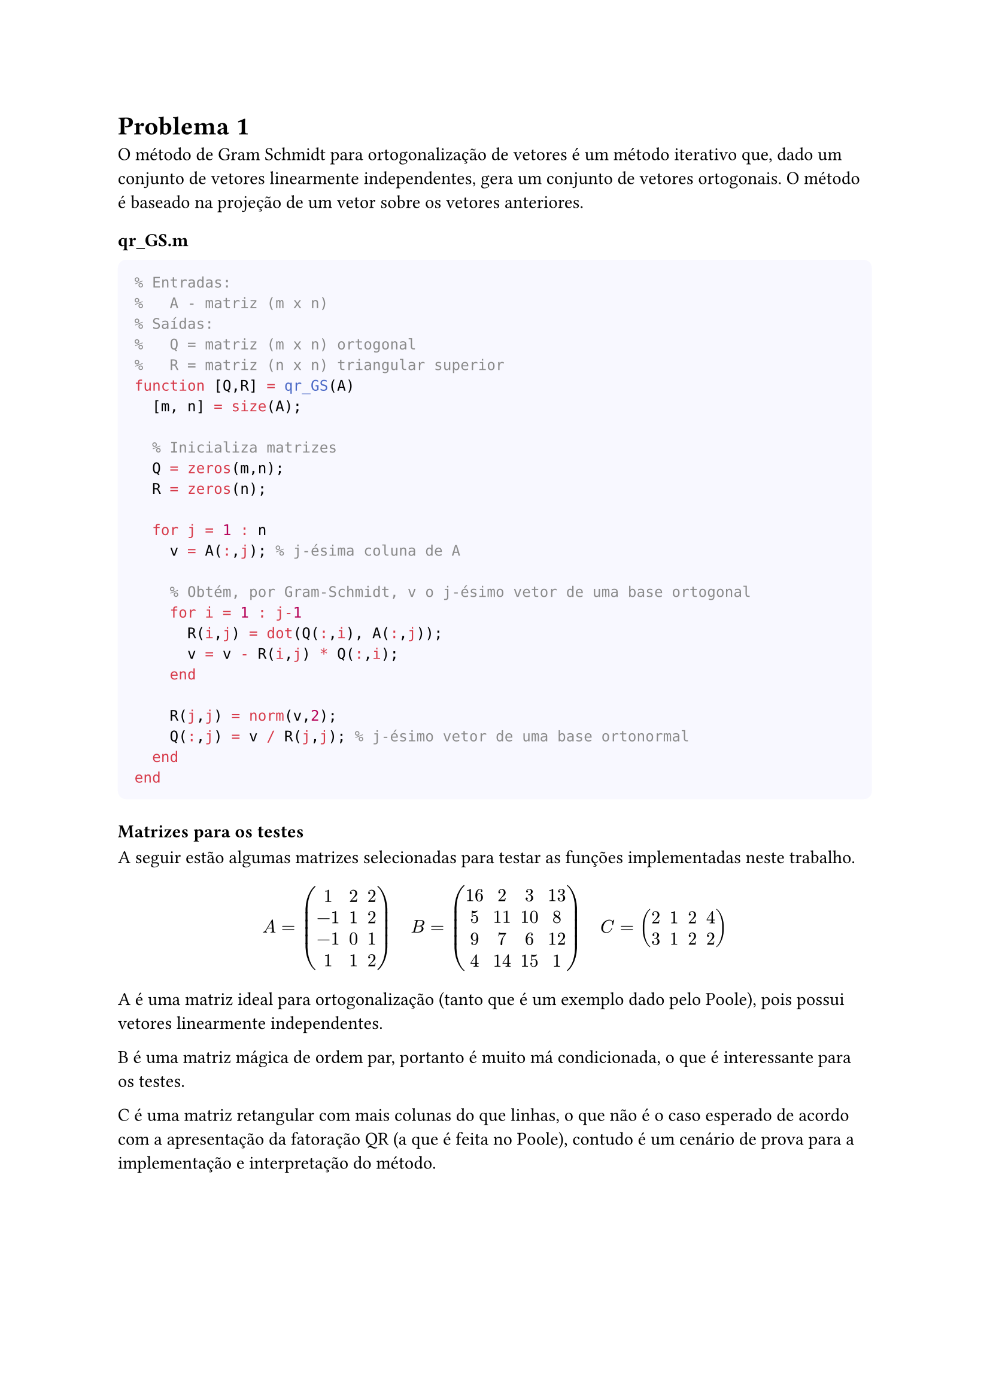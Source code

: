 = Problema 1

O método de Gram Schmidt para ortogonalização de vetores é um método iterativo que, dado um conjunto de vetores linearmente independentes, gera um conjunto de vetores ortogonais. O método é baseado na projeção de um vetor sobre os vetores anteriores.

==== qr_GS.m


#box(
  height: auto,
  width: 100%,
  fill: rgb(248, 248, 255),
  inset: 10pt,
  radius: 5pt,
  [
  ```matlab
  % Entradas:
  %   A - matriz (m x n)
  % Saídas:
  %   Q = matriz (m x n) ortogonal
  %   R = matriz (n x n) triangular superior
  function [Q,R] = qr_GS(A)
    [m, n] = size(A);
    
    % Inicializa matrizes
    Q = zeros(m,n); 
    R = zeros(n); 

    for j = 1 : n
      v = A(:,j); % j-ésima coluna de A
      
      % Obtém, por Gram-Schmidt, v o j-ésimo vetor de uma base ortogonal
      for i = 1 : j-1
        R(i,j) = dot(Q(:,i), A(:,j)); 
        v = v - R(i,j) * Q(:,i);
      end
    
      R(j,j) = norm(v,2);  
      Q(:,j) = v / R(j,j); % j-ésimo vetor de uma base ortonormal
    end
  end
  ```
  ]
)

==== Matrizes para os testes

A seguir estão algumas matrizes selecionadas para testar as funções implementadas neste trabalho.

$ A = mat(1, 2, 2; -1, 1, 2; -1, 0, 1; 1, 1, 2)       #h(1em)
  B = mat(16,2,3,13; 5,11,10,8; 9,7,6,12; 4,14,15,1)  #h(1em)
  C = mat(2, 1, 2, 4; 3, 1, 2, 2) 
  //#h(1em) D = mat(1, 1, 1; 0, 2, 2; 0, 0,3) 
  $

A é uma matriz ideal para ortogonalização (tanto que é um exemplo dado pelo Poole), pois  possui vetores linearmente independentes. 

B é uma matriz mágica de ordem par, portanto é muito má condicionada, o que é interessante para os testes. 

C é uma matriz retangular com mais colunas do que linhas, o que não é o caso esperado de acordo com a apresentação da fatoração QR (a que é feita no Poole), contudo é um cenário de prova para a implementação e interpretação do método.

//D é uma matriz quadrada e triangular superior, um caso bem simples. 

==== Testando para o cenário ideal (a matriz $A$), temos:

#box(
  height: auto, width: 100%, fill: rgb(255, 255, 235),
  inset: 10pt, radius: 2pt, [
```matlab
>> [QCa, RCa] = qr_GS(A);

QCa =
    0.5    0.67082   -0.40825
   -0.5    0.67082          0
   -0.5    0.22361    0.40825
    0.5    0.22361     0.8165

RCa =
    2        1       0.5
    0   2.2361    3.3541
    0        0    1.2247
```
  ])

Considerando $A = Q R$, para verificar a ortogonalidade de $Q$, calculamos $Q^(T)Q$ e para verificar a acurácua decomposição $Q R$, calculamos $Q R - A$. 

#box(
  height: auto, width: 100%, fill: rgb(255, 255, 235),
  inset: 10pt, radius: 2pt, [
```matlab
>> QCa'*QCa
    1          0          0
    0          1   -2.7e-17
    0   -2.7e-17          1

>> QCa*RCa - A 
    0    0    0
    0    0    0
    0    0    0
    0    0    0
```
  ] )

Pode ser visto que a decomposição $Q R$ obtida foi muito boa. $Q$ não é por muito pouco (o erro é irrelevante, tem grandeza $10^(-17)$) a indentidade, e a multiplicação de $Q$ e $R$ resulta em $A$.

==== Para as outras matrizes (B e C), temos:

Ambas são boas fatorações, afinal a multiplicação das matrizes resulta na matriz original, ou algo muito próximo disso.

#box(
  height: auto, width: 100%, fill: rgb(255, 255, 235),
  inset: 10pt, radius: 2pt, [
```matlab
>> QCc*RCc - C
   -2.2e-16    0    0    0
          0    0    0    0

>> QCb*RCb - B
    0    0    0    0
    0    0    0    0
    0    0    0    0
    0    0    0    0 
```
  ] )

Testando a ortogonalidade de B, vemos que o resultado não é o melhor, muitas entradas são muito próximas de zero, outras nem tanto (na ordem de $10^(-1)$). Isso é uma consequência do mal condicionamento de B.

#box(
  height: auto, width: 100%, fill: rgb(255, 255, 235),
  inset: 10pt, radius: 2pt, [
```matlab 
>> QCb'*QCb
          1   -2.7e-17    4.9e-16    0.55125
   -2.7e-17          1   -5.5e-16   -0.25841
    4.9e-16   -5.5e-16          1    -0.7925
    0.55125   -0.25841    -0.7925          1 
```
  ] )

Para C, temos que avaliar algo diferente, afinal a matriz Q associada a ela não pode ser ortogonal, ela não é LI. Note que há um bloco que é a indentidade, o que acontece devido ao fato de que os dois primeiros vetores são LI, se fossem outros, o bloco da identidadde estaria em outra posição (ao menos é   .

#box(
  height: auto, width: 100%, fill: rgb(255, 255, 235),
  inset: 10pt, radius: 2pt, [
```matlab 
>> QCc'*QCc
          1    1.4e-15    0.00377    0.00377
    1.4e-15          1   -0.99999   -0.99999
    0.00377   -0.99999          1          1
    0.00377   -0.99999          1          1

>> QCc(1:2, 1:2)'*QCc(1:2, 1:2)
          1    1.4e-15
    1.4e-15          1
```
  ] )